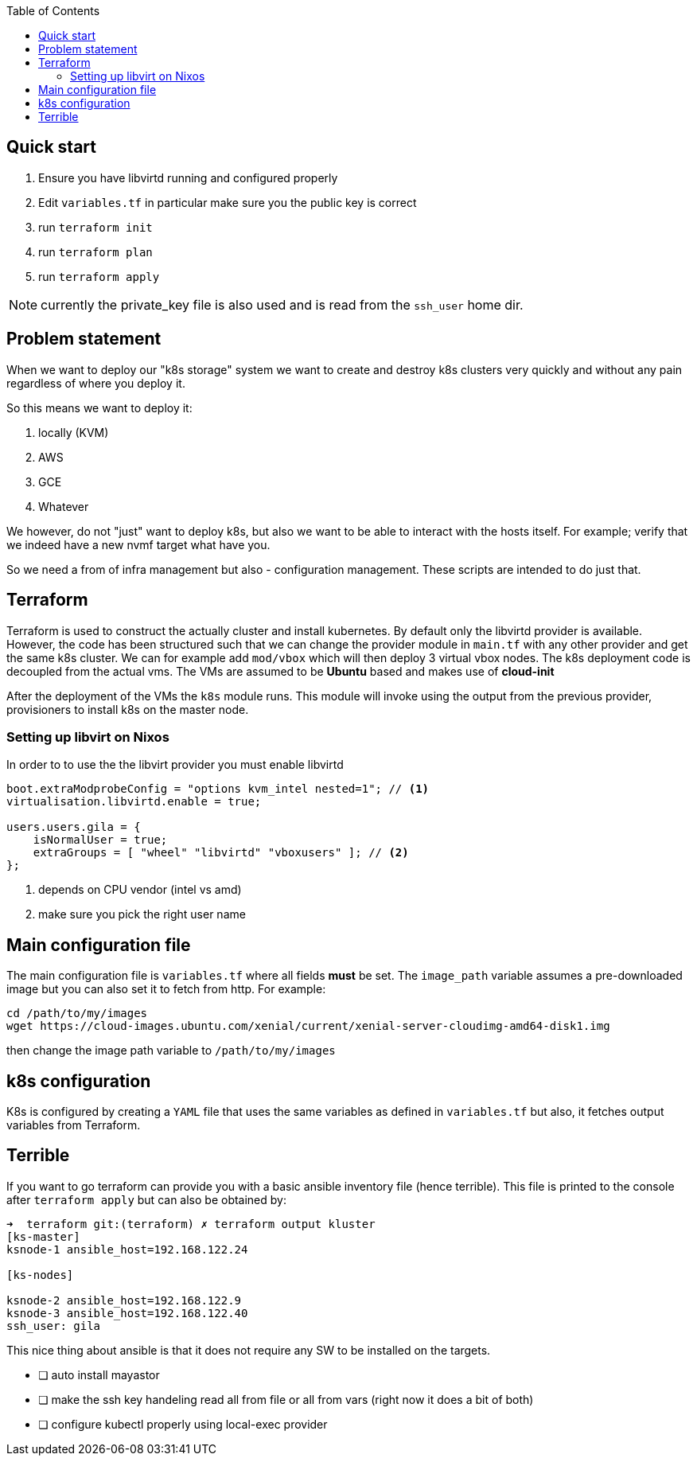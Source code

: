 :source-highlighter: highlightjs
:toc:

== Quick start

. Ensure you have libvirtd running and configured properly
. Edit `variables.tf` in particular make sure you the public key is correct
. run `terraform init`
. run `terraform plan`
. run `terraform apply`

NOTE: currently the private_key file is also used and is read from the `ssh_user`
home dir.

== Problem statement

When we want to deploy our "k8s storage" system we want to create and destroy
k8s clusters very quickly and without any pain regardless of where you deploy it.

So this means we want to deploy it:

1. locally (KVM)
2. AWS
3. GCE
4. Whatever

We however, do not "just" want to deploy k8s, but also we want to be able to
interact with the hosts itself. For example; verify that we indeed have a new
nvmf target what have you.

So we need a from of infra management but also - configuration management. These
scripts are intended to do just that.

== Terraform

Terraform is used to construct the actually cluster and install kubernetes. By default
only the libvirtd provider is available. However, the code has been structured
such that we can change the provider module in `main.tf` with any other provider
and get the same k8s cluster. We can for example add `mod/vbox` which will then
deploy 3 virtual vbox nodes. The k8s deployment code is decoupled from the actual
vms. The VMs are assumed to be *Ubuntu* based and makes use of *cloud-init*

After the deployment of the VMs the `k8s` module runs. This module will invoke
using the output from the previous provider, provisioners to install k8s on the
master node. 


=== Setting up libvirt on Nixos

In order to to use the the libvirt provider you must enable libvirtd

[source,bash]
----
boot.extraModprobeConfig = "options kvm_intel nested=1"; // <1>
virtualisation.libvirtd.enable = true;

users.users.gila = {
    isNormalUser = true;
    extraGroups = [ "wheel" "libvirtd" "vboxusers" ]; // <2>
};
----
<1> depends on CPU vendor (intel vs amd)
<2> make sure you pick the right user name


== Main configuration file

The main configuration file is `variables.tf` where all fields **must** be set.
The `image_path` variable assumes a pre-downloaded image but you can also set it
to fetch from http. For example:

[source,bash]
----
cd /path/to/my/images
wget https://cloud-images.ubuntu.com/xenial/current/xenial-server-cloudimg-amd64-disk1.img
----

then change the image path variable to `/path/to/my/images` 

== k8s configuration

K8s is configured by creating a `YAML` file that uses the same variables
as defined in `variables.tf` but also, it fetches output variables from Terraform.


== Terrible

If you want to go terraform can provide you with a basic ansible inventory
file (hence terrible). This file is printed to the console after `terraform apply` but can also
be obtained by: 
[source, bash]
----
➜  terraform git:(terraform) ✗ terraform output kluster
[ks-master]
ksnode-1 ansible_host=192.168.122.24

[ks-nodes]

ksnode-2 ansible_host=192.168.122.9
ksnode-3 ansible_host=192.168.122.40
ssh_user: gila
----

This nice thing about ansible is that it does not require any SW to be installed
on the targets.



[TODO]
- [ ] auto install mayastor
- [ ] make the ssh key handeling read all from file or all from vars (right now it does a bit of both)
- [ ] configure kubectl properly using local-exec provider



